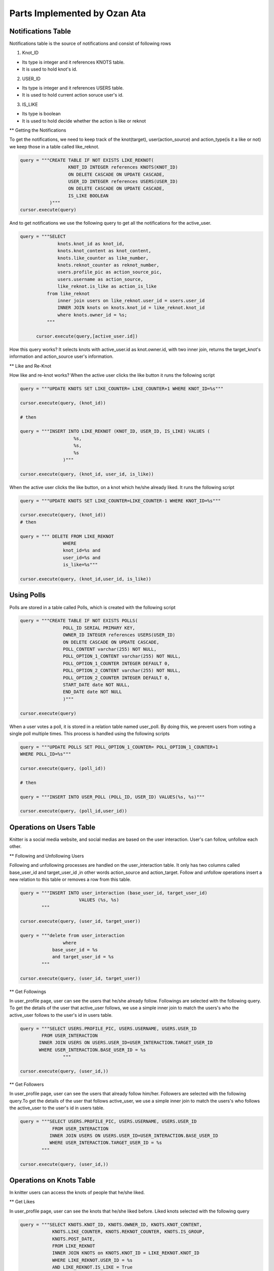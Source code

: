 Parts Implemented by Ozan Ata
================================

Notifications Table
-----------------------------
Notifications table is the source of notifications and consist of following rows

1. Knot_ID

- Its type is integer and it references KNOTS table.

- It is used to hold knot's id.

2. USER_ID

- Its type is integer and it references USERS table.

- It is used to hold current action soruce user's id.

3. IS_LIKE

- Its type is boolean

- It is used to hold decide whether the action is like or reknot

** Getting the Notifications

To get the notifications, we need to keep track of the knot(target), user(action_source) and action_type(is it a like or not)
we keep those in a table called like_reknot.

.. code-block:: python

  query = """CREATE TABLE IF NOT EXISTS LIKE_REKNOT(
                    KNOT_ID INTEGER references KNOTS(KNOT_ID)
                    ON DELETE CASCADE ON UPDATE CASCADE,
                    USER_ID INTEGER references USERS(USER_ID)
                    ON DELETE CASCADE ON UPDATE CASCADE,
                    IS_LIKE BOOLEAN
             )"""
  cursor.execute(query)
  
  
And to get notifications we use the following query to get all the notifications for the active_user.

.. code-block:: python

  query = """SELECT
                knots.knot_id as knot_id,
                knots.knot_content as knot_content,
                knots.like_counter as like_number,
                knots.reknot_counter as reknot_number,
                users.profile_pic as action_source_pic,
                users.username as action_source,		  
                like_reknot.is_like as action_is_like                   
            from like_reknot                
                inner join users on like_reknot.user_id = users.user_id
                INNER JOIN knots on knots.knot_id = like_reknot.knot_id
                where knots.owner_id = %s;        
            """
            
        cursor.execute(query,[active_user.id])

        
How this query works? It selects knots with active_user.id as knot.owner.id, with two inner join, returns the target_knot's information and action_source user's information.

** Like and Re-Knot

How like and re-knot works? When the active user clicks the like button it runs the following script

.. code-block:: python

    query = """UPDATE KNOTS SET LIKE_COUNTER= LIKE_COUNTER+1 WHERE KNOT_ID=%s"""

    cursor.execute(query, (knot_id))
    
    # then
    
    query = """INSERT INTO LIKE_REKNOT (KNOT_ID, USER_ID, IS_LIKE) VALUES (
                        %s,
                        %s,
                        %s
                    )"""

    cursor.execute(query, (knot_id, user_id, is_like))

When the active user clicks the like button, on a knot which he/she already liked. It runs the following script

.. code-block:: python

    query = """UPDATE KNOTS SET LIKE_COUNTER=LIKE_COUNTER-1 WHERE KNOT_ID=%s"""

    cursor.execute(query, (knot_id))
    # then
    
    query = """ DELETE FROM LIKE_REKNOT
                    WHERE
                    knot_id=%s and
                    user_id=%s and
                    is_like=%s"""
                    
    cursor.execute(query, (knot_id,user_id, is_like))

Using Polls
-----------------------------

Polls are stored in a table called Polls, which is created with the following script

.. code-block:: python

    query = """CREATE TABLE IF NOT EXISTS POLLS(
                    POLL_ID SERIAL PRIMARY KEY,
                    OWNER_ID INTEGER references USERS(USER_ID)
                    ON DELETE CASCADE ON UPDATE CASCADE,
                    POLL_CONTENT varchar(255) NOT NULL,
                    POLL_OPTION_1_CONTENT varchar(255) NOT NULL,
                    POLL_OPTION_1_COUNTER INTEGER DEFAULT 0,
                    POLL_OPTION_2_CONTENT varchar(255) NOT NULL,
                    POLL_OPTION_2_COUNTER INTEGER DEFAULT 0,
                    START_DATE date NOT NULL,
                    END_DATE date NOT NULL
                    )"""

    cursor.execute(query)

When a user votes a poll, it is stored in a relation table named user_poll. By doing this, we prevent users from voting a single poll multiple times. This process is handled using the following scripts

.. code-block:: python

    query = """UPDATE POLLS SET POLL_OPTION_1_COUNTER= POLL_OPTION_1_COUNTER+1
    WHERE POLL_ID=%s"""

    cursor.execute(query, (poll_id))
    
    # then
    
    query = """INSERT INTO USER_POLL (POLL_ID, USER_ID) VALUES(%s, %s)"""

    cursor.execute(query, (poll_id,user_id))
    
Operations on Users Table
-----------------------------
Knitter is a social media website, and social medias are based on the user interaction. User's can follow, unfollow each other.

** Following and Unfollowing Users

Following and unfollowing processes are handled on the user_interaction table. It only has two columns called base_user_id and target_user_id ,in other words action_source and action_target. Follow and unfollow operations insert  a new relation to this table or removes a row from this table.

.. code-block:: python

    query = """INSERT INTO user_interaction (base_user_id, target_user_id)
                          VALUES (%s, %s)
            """

    cursor.execute(query, (user_id, target_user))

    query = """delete from user_interaction
                    where 
                base_user_id = %s
                and target_user_id = %s
            """

    cursor.execute(query, (user_id, target_user))
    
    
** Get Followings

In user_profile page, user can see the users that he/she already follow. Followings are selected with the following query. To get the details of the user that active_user follows, we use a simple inner join to match the users's who the active_user follows to the user's id in users table.

.. code-block:: python

    query = """SELECT USERS.PROFILE_PIC, USERS.USERNAME, USERS.USER_ID
            FROM USER_INTERACTION
           INNER JOIN USERS ON USERS.USER_ID=USER_INTERACTION.TARGET_USER_ID
           WHERE USER_INTERACTION.BASE_USER_ID = %s
                    """
                    
    cursor.execute(query, (user_id,))


** Get Followers

In user_profile page, user can see the users that already follow him/her. Followers are selected with the following query.To get the details of the user that follows active_user, we use a simple inner join to match the users's who follows the active_user to the user's id in users table.

.. code-block:: python

    query = """SELECT USERS.PROFILE_PIC, USERS.USERNAME, USERS.USER_ID
                FROM USER_INTERACTION
               INNER JOIN USERS ON USERS.USER_ID=USER_INTERACTION.BASE_USER_ID
               WHERE USER_INTERACTION.TARGET_USER_ID = %s
            """

    cursor.execute(query, (user_id,))
                
                
Operations on Knots Table
-----------------------------
In knitter users can access the knots of people that he/she liked.

** Get Likes

In user_profile page, user can see the knots that he/she liked before. Liked knots selected with the following query

.. code-block:: python

    query = """SELECT KNOTS.KNOT_ID, KNOTS.OWNER_ID, KNOTS.KNOT_CONTENT,
                KNOTS.LIKE_COUNTER, KNOTS.REKNOT_COUNTER, KNOTS.IS_GROUP,
                KNOTS.POST_DATE,
                FROM LIKE_REKNOT
                INNER JOIN KNOTS on KNOTS.KNOT_ID = LIKE_REKNOT.KNOT_ID
                WHERE LIKE_REKNOT.USER_ID = %s
                AND LIKE_REKNOT.IS_LIKE = True
                    """
    cursor.execute(query, (user_id,))
    
Handlers.py
-----------------------------
handlers.py for notifications_page

.. code-block:: python

    @site.route('/notifications/<int:user_id>', methods = ['GET','POST'])
    @login_required
    def notifications_page(user_id):
        user = UserDatabaseOPS.select_user_with_id(user_id)
        if current_user != user:
            abort(403)
        trends = Trend(30,70)
        knots = NotificationDatabaseOPS.select_notifications(user)
        polls = []
        polls = PollDatabaseOPS.select_poll(user.id)

        if request.method == 'GET':
            return render_template('notifications.html', signedin=True,
            trends=trends,knots=knots, user = user, polls = polls)

        else:
            if 'delete_knot' in request.form:
                knot_id = request.form['delete_knot']
                KnotDatabaseOPS.delete_knot(knot_id)

            elif 'update' in request.form:
                knot_id = request.form['update']
                print("Update Knot function is currently not working :(")

            elif 'like' in request.form:
                knot_id = request.form['like']
                is_like = NotificationDatabaseOPS.check_like(knot_id,user.id, True)
                if is_like:
                    NotificationDatabaseOPS.delete_relation(knot_id, user.id, True)
                    NotificationDatabaseOPS.decrease_knot_like(knot_id)
                else:
                    NotificationDatabaseOPS.insert_relation(knot_id, user.id, True)
                    NotificationDatabaseOPS.increase_knot_like(knot_id)

            elif 'reknot' in request.form:
                knot_id = request.form['reknot']
                is_reknot = NotificationDatabaseOPS.check_reknot(knot_id,user.id, False)
                if is_reknot:
                    NotificationDatabaseOPS.delete_relation(knot_id, user.id, False)
                    NotificationDatabaseOPS.decrease_knot_reknot(knot_id)
                else:
                    NotificationDatabaseOPS.insert_relation(knot_id, user.id, False)
                    NotificationDatabaseOPS.increase_knot_reknot(knot_id)

            elif 'create' in request.form:
                PollDatabaseOPS.add_poll(user.id, request.form['poll_content'],
                            request.form['answer_1'], request.form['answer_2'],
                            datetime.now().date().isoformat(), request.form['end_date'])

            elif 'vote' in request.form:
                PollDatabaseOPS.update_poll(int(request.form['optionsRadios']),
                                            request.form['id'])
                PollDatabaseOPS.add_relation(user.id,request.form['id'])

            elif 'delete_poll' in request.form:
                if user.id == int(request.form['owner']):
                    PollDatabaseOPS.delete_poll(request.form['id'])
            else:
                print(request.form)

            polls = PollDatabaseOPS.select_poll(user.id)
            knots = NotificationDatabaseOPS.select_notifications(user)
            return render_template('notifications.html', signedin=True,
            trends=trends,knots=knots, user = user, polls = polls)


handlers.py for search_page

.. code-block:: python

    @site.route('/search/<int:user_id>/<query>', methods=['GET', 'POST'])
    @login_required
    def search_page(user_id, query):
        user = UserDatabaseOPS.select_user_with_id(user_id)
        if current_user != user:
            abort(403)
        if request.method == 'GET':
            query_in_users = UserDatabaseOPS.select_users_for_search(query,user_id)
            query_in_knots = KnotDatabaseOPS.select_knots_for_search(query)
            return render_template('search_page.html',signed_in=True,user=user,
            users=query_in_users, knots=query_in_knots, query=query)
        else:
            if 'delete_knot' in request.form:
                knot_id = request.form['delete_knot']
                print("Update Knot function is not working on the Search Page :(")

            elif 'update' in request.form:
                knot_id = request.form['update']
                print("Update Knot function is not working on the Search Page :(")

            elif 'like' in request.form:
                knot_id = request.form['like']
                is_like = NotificationDatabaseOPS.check_like(knot_id,user.id, True)
                if is_like:
                    NotificationDatabaseOPS.delete_relation(knot_id, user.id, True)
                    NotificationDatabaseOPS.decrease_knot_like(knot_id)
                else:
                    NotificationDatabaseOPS.insert_relation(knot_id, user.id, True)
                    NotificationDatabaseOPS.increase_knot_like(knot_id)

            elif 'reknot' in request.form:
                knot_id = request.form['reknot']
                is_reknot = NotificationDatabaseOPS.check_reknot(knot_id,user.id, False)
                if is_reknot:
                    NotificationDatabaseOPS.delete_relation(knot_id, user.id, False)
                    NotificationDatabaseOPS.decrease_knot_reknot(knot_id)
                else:
                    NotificationDatabaseOPS.insert_relation(knot_id, user.id, False)
                    NotificationDatabaseOPS.increase_knot_reknot(knot_id)

            elif 'follow' in request.form:
                target_user = request.form['target_user']
                UserDatabaseOPS.follow(user_id,target_user)

            elif 'unfollow' in request.form:
                target_user = request.form['target_user']
                UserDatabaseOPS.unfollow(user_id,target_user)

            else:
                print(request.form)

            query_in_users = UserDatabaseOPS.select_users_for_search(query,user_id)
            query_in_knots = KnotDatabaseOPS.select_knots_for_search(query)
            return render_template('search_page.html',signed_in=True,user=user,
                            users=query_in_users, knots=query_in_knots, query=query)
